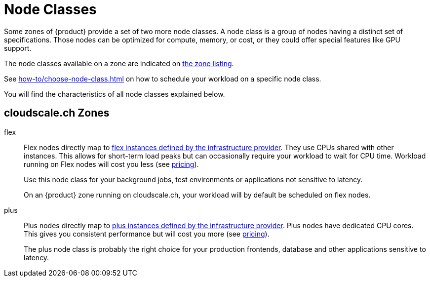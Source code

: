 = Node Classes

Some zones of {product} provide a set of two more node classes.
A node class is a group of nodes having a distinct set of specifications.
Those nodes can be optimized for compute, memory, or cost, or they could offer special features like GPU support.

The node classes available on a zone are indicated on https://portal.appuio.cloud/zones[the zone listing].

See xref:how-to/choose-node-class.adoc[] on how to schedule your workload on a specific node class.

You will find the characteristics of all node classes explained below.

== cloudscale.ch Zones

flex::
+
Flex nodes directly map to https://www.cloudscale.ch/en/pricing#flavors-explained[flex instances defined by the infrastructure provider].
They use CPUs shared with other instances.
This allows for short-term load peaks but can occasionally require your workload to wait for CPU time.
Workload running on Flex nodes will cost you less (see https://products.docs.vshn.ch/products/appuio/cloud/pricing.html[pricing]).
+
Use this node class for your background jobs, test environments or applications not sensitive to latency.
+
On an {product} zone running on cloudscale.ch, your workload will by default be scheduled on flex nodes.

plus::
+
Plus nodes directly map to https://www.cloudscale.ch/en/pricing#flavors-explained[plus instances defined by the infrastructure provider].
Plus nodes have dedicated CPU cores.
This gives you consistent performance but will cost you more (see https://products.docs.vshn.ch/products/appuio/cloud/pricing.html[pricing]).
+
The plus node class is probably the right choice for your production frontends, database and other applications sensitive to latency.

